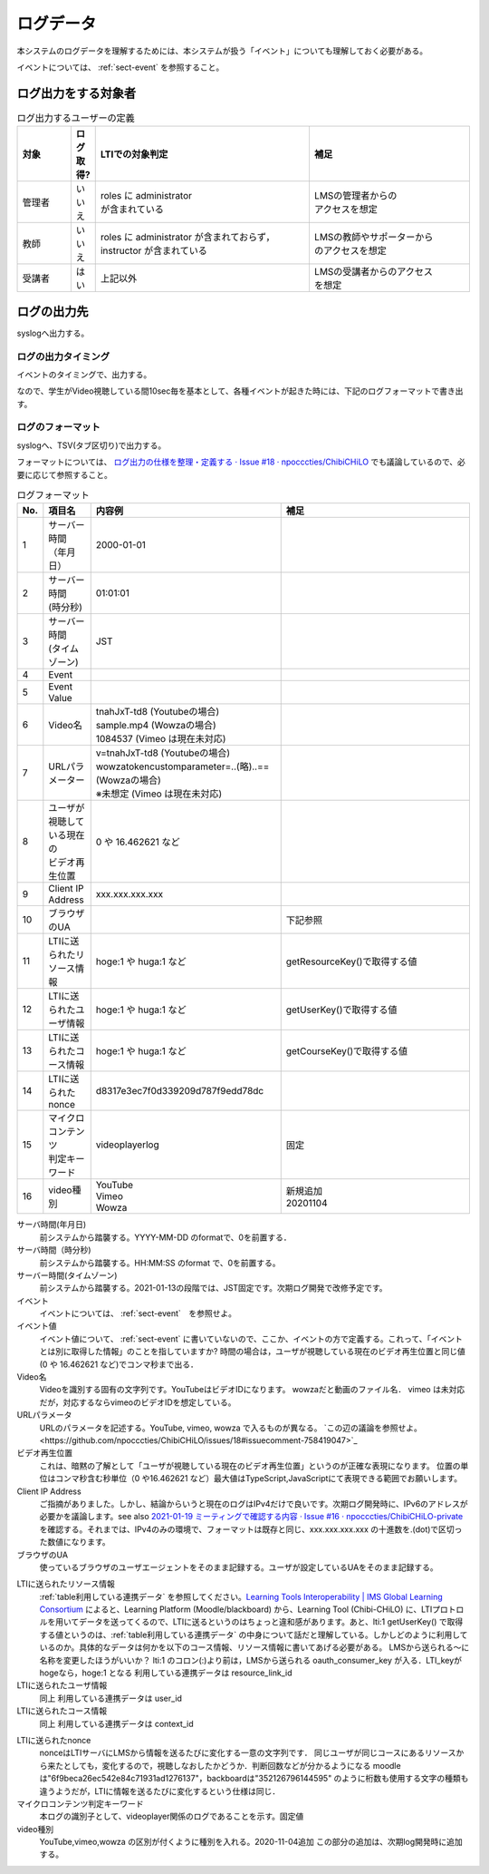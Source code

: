 .. role:: strike
.. role:: underline
    

ログデータ
=============================================

本システムのログデータを理解するためには、本システムが扱う「イベント」についても理解しておく必要がある。

イベントについては、 :ref:`sect-event` を参照すること。


ログ出力をする対象者
--------------------------------------------

.. _table-definition-of-logging-user:

.. list-table:: ログ出力するユーザーの定義
   :widths: 5 2 20 15
   :header-rows: 1

   * - 対象
     - ログ取得?
     - LTIでの対象判定
     - 補足
   * - 管理者
     - いいえ
     - | roles に administrator
       | が含まれている
     - | LMSの管理者からの
       | アクセスを想定
   * - 教師
     - いいえ
     - | roles に administrator が含まれておらず，
       | instructor が含まれている
     - | LMSの教師やサポーターから
       | のアクセスを想定
   * - 受講者
     - はい
     - 上記以外
     - | LMSの受講者からのアクセス
       | を想定

ログの出力先
------------------------------------------------

syslogへ出力する。

ログの出力タイミング
~~~~~~~~~~~~~~~~~~~~~~~~~~~~~~~~~~~~~~~~~~~~~~

イベントのタイミングで、出力する。

なので、学生がVideo視聴している間10sec毎を基本として、各種イベントが起きた時には、下記のログフォーマットで書き出す。



.. @suppress SentenceLength KatakanaEndHyphen InvalidSymbol

ログのフォーマット
~~~~~~~~~~~~~~~~~~~~~~~~~~~~~~~~~~~~~~~~~~~~~~

.. Cspell:ignore tnah wowzatokencustomparameter videoplayerlog videoplayer

syslogへ、TSV(タブ区切り)で出力する。

フォーマットについては、 `ログ出力の仕様を整理・定義する · Issue #18 · npocccties/ChibiCHiLO <https://github.com/npocccties/ChibiCHiLO/issues/18>`_ でも議論しているので、必要に応じて参照すること。

.. _tableログフォーマット:

.. list-table:: ログフォーマット
   :widths: 1 2 8 8
   :header-rows: 1

   * - No.
     - 項目名
     - 内容例
     - 補足
   * - 1
     - | サーバー時間
       | （年月日）
     - 2000-01-01
     -
   * - 2
     - | サーバー時間
       | (時分秒)
     - 01:01:01
     -
   * - 3
     - | サーバー時間
       | (タイムゾーン)
     - JST
     -
   * - 4
     - Event
     -
     -
   * - 5
     - Event Value
     -
     -
   * - 6
     - Video名
     - | tnahJxT-td8 (Youtubeの場合)
       | sample.mp4 (Wowzaの場合)
       | 1084537  (Vimeo は現在未対応)
     -
   * - 7
     - URLパラメーター
     - | v=tnahJxT-td8 (Youtubeの場合)
       | wowzatokencustomparameter=..(略)..==
       | (Wowzaの場合)
       | ※未想定 (Vimeo は現在未対応)
     -
   * - 8
     - | ユーザが視聴している現在の
       | ビデオ再生位置
     - 0 や 16.462621 など
     -
   * - 9
     - Client IP Address
     - xxx.xxx.xxx.xxx
     -
   * - 10
     - ブラウザのUA
     -
     - 下記参照
   * - 11
     - LTIに送られたリソース情報
     - hoge:1 や huga:1 など
     - getResourceKey()で取得する値
   * - 12
     - LTIに送られたユーザ情報
     - hoge:1 や huga:1 など
     - getUserKey()で取得する値
   * - 13
     - LTIに送られたコース情報
     - hoge:1 や huga:1 など
     - getCourseKey()で取得する値
   * - 14
     - LTIに送られたnonce
     - d8317e3ec7f0d339209d787f9edd78dc
     -
   * - 15
     - | マイクロコンテンツ
       | 判定キーワード
     - videoplayerlog
     - 固定
   * - 16
     - video種別
     - | YouTube
       | Vimeo
       | Wowza
     - | 新規追加
       | 20201104


サーバ時間(年月日)
   前システムから踏襲する。YYYY-MM-DD のformatで、0を前置する．

サーバ時間（時分秒)
   前システムから踏襲する。HH:MM:SS のformat で、0を前置する。

サーバー時間(タイムゾーン)
   前システムから踏襲する。2021-01-13の段階では、JST固定です。次期ログ開発で改修予定です。

イベント
   イベントについては、 :ref:`sect-event`　を参照せよ。

イベント値
   イベント値について、 :ref:`sect-event` に書いていないので、ここか、イベントの方で定義する。これって、「イベントとは別に取得した情報」のことを指していますか?
   時間の場合は，ユーザが視聴している現在のビデオ再生位置と同じ値(0 や 16.462621 など)でコンマ秒まで出る．

Video名
   Videoを識別する固有の文字列です。YouTubeはビデオIDになります。
   wowzaだと動画のファイル名．
   vimeo は未対応だが，対応するならvimeoのビデオIDを想定している。

URLパラメータ
   URLのパラメータを記述する。YouTube, vimeo, wowza で入るものが異なる。 `この辺の議論を参照せよ。<https://github.com/npocccties/ChibiCHiLO/issues/18#issuecomment-758419047>`_

ビデオ再生位置
   これは、暗黙の了解として「ユーザが視聴している現在のビデオ再生位置」というのが正確な表現になります。
   位置の単位はコンマ秒含む秒単位（0 や16.462621 など）最大値はTypeScript,JavaScriptにて表現できる範囲でお願いします。

Client IP Address
  ご指摘がありました。しかし、結論からいうと現在のログはIPv4だけで良いです。次期ログ開発時に、IPv6のアドレスが必要かを議論します。see also `2021-01-19 ミーティングで確認する内容 · Issue #16 · npocccties/ChibiCHiLO-private <https://github.com/npocccties/ChibiCHiLO-private/issues/16>`_ を確認する。それまでは、IPv4のみの環境で、フォーマットは既存と同じ、xxx.xxx.xxx.xxx の十進数を.(dot)で区切った数値になります。

ブラウザのUA
   使っているブラウザのユーザエージェントをそのまま記録する。ユーザが設定しているUAをそのまま記録する。

.. @suppress DoubledJoshi

LTIに送られたリソース情報
   :ref:`table利用している連携データ` を参照してください。`Learning Tools Interoperability | IMS Global Learning Consortium <https://www.imsglobal.org/activity/learning-tools-interoperability>`_ によると、Learning Platform (Moodle/blackboard) から、Learning Tool (Chibi-CHiLO) に、LTIプロトロルを用いてデータを送ってくるので、LTIに送るというのはちょっと違和感があります。あと、lti:1 getUserKey() で取得する値というのは、:ref:`table利用している連携データ` の中身について話だと理解している。しかしどのように利用しているのか。具体的なデータは何かを以下のコース情報、リソース情報に書いてあげる必要がある。
   LMSから送られる～に名称を変更したほうがいいか？
   lti:1 のコロン(:)より前は，LMSから送られる oauth_consumer_key が入る．LTI_keyがhogeなら，hoge:1 となる
   利用している連携データは resource_link_id

LTIに送られたユーザ情報
   同上
   利用している連携データは user_id

LTIに送られたコース情報
   同上
   利用している連携データは context_id

.. @suppress

LTIに送られたnonce
   nonceはLTIサーバにLMSから情報を送るたびに変化する一意の文字列です．
   同じユーザが同じコースにあるリソースから来たとしても，変化するので，視聴しなおしたかどうか．判断回数などが分かるようになる
   moodleは"6f9beca26ec542e84c71931ad1276137"，backboardは"352126796144595" のように桁数も使用する文字の種類も違うようだが，LTIに情報を送るたびに変化するという仕様は同じ．

マイクロコンテンツ判定キーワード
   本ログの識別子として、videoplayer関係のログであることを示す。固定値

video種別
   :strike:`YouTube,vimeo,wowza の区別が付くように種別を入れる。2020-11-04追加` この部分の追加は、次期log開発時に追加する。

